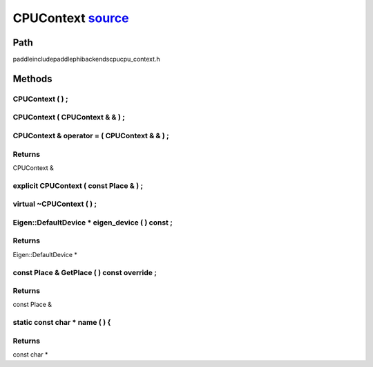 .. _en_api_CPUContext:

CPUContext `source <https://github.com/PaddlePaddle/Paddle/blob/develop/paddle\include\paddle\phi\backends\cpu\cpu_context.h>`_
-------------------------------

.. cpp:class:: CPUContext


Path
:::::::::::::::::::::
paddle\include\paddle\phi\backends\cpu\cpu_context.h

Methods
:::::::::::::::::::::

CPUContext ( ) ;
'''''''''''



CPUContext ( CPUContext & & ) ;
'''''''''''



CPUContext & operator = ( CPUContext & & ) ;
'''''''''''



**Returns**
'''''''''''
CPUContext &

explicit CPUContext ( const Place & ) ;
'''''''''''



virtual ~CPUContext ( ) ;
'''''''''''



Eigen::DefaultDevice * eigen_device ( ) const ;
'''''''''''



**Returns**
'''''''''''
Eigen::DefaultDevice *

const Place & GetPlace ( ) const override ;
'''''''''''



**Returns**
'''''''''''
const Place &

static const char * name ( ) {
'''''''''''



**Returns**
'''''''''''
const char *

